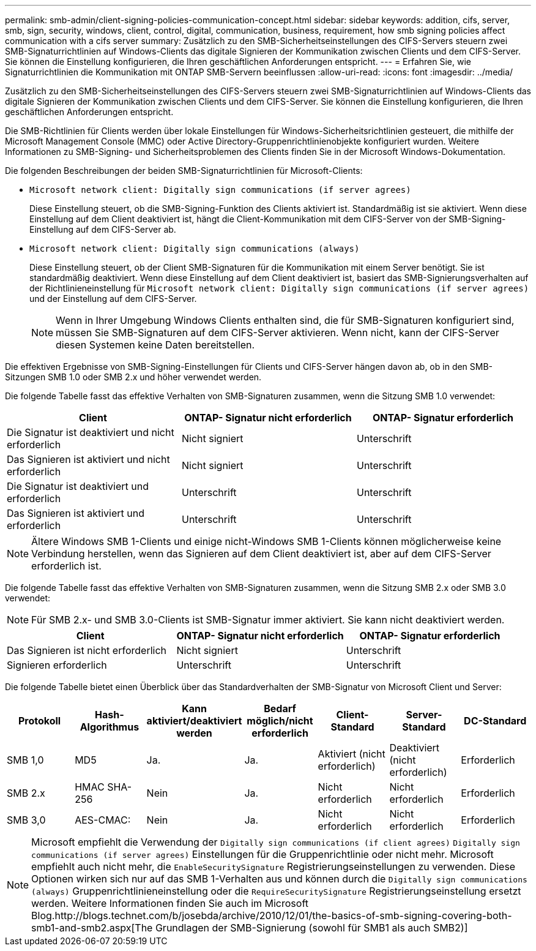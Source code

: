 ---
permalink: smb-admin/client-signing-policies-communication-concept.html 
sidebar: sidebar 
keywords: addition, cifs, server, smb, sign, security, windows, client, control, digital, communication, business, requirement, how smb signing policies affect communication with a cifs server 
summary: Zusätzlich zu den SMB-Sicherheitseinstellungen des CIFS-Servers steuern zwei SMB-Signaturrichtlinien auf Windows-Clients das digitale Signieren der Kommunikation zwischen Clients und dem CIFS-Server. Sie können die Einstellung konfigurieren, die Ihren geschäftlichen Anforderungen entspricht. 
---
= Erfahren Sie, wie Signaturrichtlinien die Kommunikation mit ONTAP SMB-Servern beeinflussen
:allow-uri-read: 
:icons: font
:imagesdir: ../media/


[role="lead"]
Zusätzlich zu den SMB-Sicherheitseinstellungen des CIFS-Servers steuern zwei SMB-Signaturrichtlinien auf Windows-Clients das digitale Signieren der Kommunikation zwischen Clients und dem CIFS-Server. Sie können die Einstellung konfigurieren, die Ihren geschäftlichen Anforderungen entspricht.

Die SMB-Richtlinien für Clients werden über lokale Einstellungen für Windows-Sicherheitsrichtlinien gesteuert, die mithilfe der Microsoft Management Console (MMC) oder Active Directory-Gruppenrichtlinienobjekte konfiguriert wurden. Weitere Informationen zu SMB-Signing- und Sicherheitsproblemen des Clients finden Sie in der Microsoft Windows-Dokumentation.

Die folgenden Beschreibungen der beiden SMB-Signaturrichtlinien für Microsoft-Clients:

* `Microsoft network client: Digitally sign communications (if server agrees)`
+
Diese Einstellung steuert, ob die SMB-Signing-Funktion des Clients aktiviert ist. Standardmäßig ist sie aktiviert. Wenn diese Einstellung auf dem Client deaktiviert ist, hängt die Client-Kommunikation mit dem CIFS-Server von der SMB-Signing-Einstellung auf dem CIFS-Server ab.

* `Microsoft network client: Digitally sign communications (always)`
+
Diese Einstellung steuert, ob der Client SMB-Signaturen für die Kommunikation mit einem Server benötigt. Sie ist standardmäßig deaktiviert. Wenn diese Einstellung auf dem Client deaktiviert ist, basiert das SMB-Signierungsverhalten auf der Richtlinieneinstellung für `Microsoft network client: Digitally sign communications (if server agrees)` und der Einstellung auf dem CIFS-Server.

+
[NOTE]
====
Wenn in Ihrer Umgebung Windows Clients enthalten sind, die für SMB-Signaturen konfiguriert sind, müssen Sie SMB-Signaturen auf dem CIFS-Server aktivieren. Wenn nicht, kann der CIFS-Server diesen Systemen keine Daten bereitstellen.

====


Die effektiven Ergebnisse von SMB-Signing-Einstellungen für Clients und CIFS-Server hängen davon ab, ob in den SMB-Sitzungen SMB 1.0 oder SMB 2.x und höher verwendet werden.

Die folgende Tabelle fasst das effektive Verhalten von SMB-Signaturen zusammen, wenn die Sitzung SMB 1.0 verwendet:

|===
| Client | ONTAP- Signatur nicht erforderlich | ONTAP- Signatur erforderlich 


 a| 
Die Signatur ist deaktiviert und nicht erforderlich
 a| 
Nicht signiert
 a| 
Unterschrift



 a| 
Das Signieren ist aktiviert und nicht erforderlich
 a| 
Nicht signiert
 a| 
Unterschrift



 a| 
Die Signatur ist deaktiviert und erforderlich
 a| 
Unterschrift
 a| 
Unterschrift



 a| 
Das Signieren ist aktiviert und erforderlich
 a| 
Unterschrift
 a| 
Unterschrift

|===
[NOTE]
====
Ältere Windows SMB 1-Clients und einige nicht-Windows SMB 1-Clients können möglicherweise keine Verbindung herstellen, wenn das Signieren auf dem Client deaktiviert ist, aber auf dem CIFS-Server erforderlich ist.

====
Die folgende Tabelle fasst das effektive Verhalten von SMB-Signaturen zusammen, wenn die Sitzung SMB 2.x oder SMB 3.0 verwendet:

[NOTE]
====
Für SMB 2.x- und SMB 3.0-Clients ist SMB-Signatur immer aktiviert. Sie kann nicht deaktiviert werden.

====
|===
| Client | ONTAP- Signatur nicht erforderlich | ONTAP- Signatur erforderlich 


 a| 
Das Signieren ist nicht erforderlich
 a| 
Nicht signiert
 a| 
Unterschrift



 a| 
Signieren erforderlich
 a| 
Unterschrift
 a| 
Unterschrift

|===
Die folgende Tabelle bietet einen Überblick über das Standardverhalten der SMB-Signatur von Microsoft Client und Server:

|===
| Protokoll | Hash-Algorithmus | Kann aktiviert/deaktiviert werden | Bedarf möglich/nicht erforderlich | Client-Standard | Server-Standard | DC-Standard 


 a| 
SMB 1,0
 a| 
MD5
 a| 
Ja.
 a| 
Ja.
 a| 
Aktiviert (nicht erforderlich)
 a| 
Deaktiviert (nicht erforderlich)
 a| 
Erforderlich



 a| 
SMB 2.x
 a| 
HMAC SHA-256
 a| 
Nein
 a| 
Ja.
 a| 
Nicht erforderlich
 a| 
Nicht erforderlich
 a| 
Erforderlich



 a| 
SMB 3,0
 a| 
AES-CMAC:
 a| 
Nein
 a| 
Ja.
 a| 
Nicht erforderlich
 a| 
Nicht erforderlich
 a| 
Erforderlich

|===
[NOTE]
====
Microsoft empfiehlt die Verwendung der `Digitally sign communications (if client agrees)` `Digitally sign communications (if server agrees)` Einstellungen für die Gruppenrichtlinie oder nicht mehr. Microsoft empfiehlt auch nicht mehr, die `EnableSecuritySignature` Registrierungseinstellungen zu verwenden. Diese Optionen wirken sich nur auf das SMB 1-Verhalten aus und können durch die `Digitally sign communications (always)` Gruppenrichtlinieneinstellung oder die `RequireSecuritySignature` Registrierungseinstellung ersetzt werden. Weitere Informationen finden Sie auch im Microsoft Blog.http://blogs.technet.com/b/josebda/archive/2010/12/01/the-basics-of-smb-signing-covering-both-smb1-and-smb2.aspx[The Grundlagen der SMB-Signierung (sowohl für SMB1 als auch SMB2)]

====